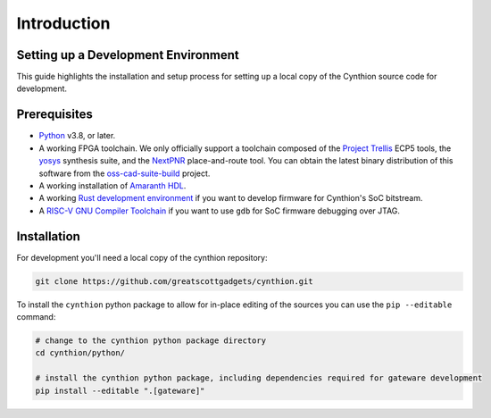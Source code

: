 ============
Introduction
============


Setting up a Development Environment
------------------------------------

This guide highlights the installation and setup process for setting up a local copy of the Cynthion source code for development.


Prerequisites
-------------

- `Python <https://wiki.python.org/moin/BeginnersGuide/Download>`__ v3.8, or later.
- A working FPGA toolchain. We only officially support a toolchain
  composed of the `Project Trellis <https://github.com/YosysHQ/prjtrellis>`__
  ECP5 tools, the `yosys <https://github.com/YosysHQ/yosys>`__
  synthesis suite, and the `NextPNR <https://github.com/YosysHQ/nextpnr>`__
  place-and-route tool. You can obtain the latest binary distribution of this
  software from the `oss-cad-suite-build <https://github.com/YosysHQ/oss-cad-suite-build>`__
  project.
-  A working installation of
   `Amaranth HDL <https://github.com/amaranth-lang/amaranth>`__.
- A working `Rust development environment <https://www.rust-lang.org/learn/get-started>`__ if you want to develop firmware for Cynthion's SoC bitstream.
- A `RISC-V GNU Compiler Toolchain <https://github.com/riscv-collab/riscv-gnu-toolchain>`__ if you want to use ``gdb`` for SoC firmware debugging over JTAG.


Installation
------------

For development you'll need a local copy of the cynthion repository:

.. code-block:: sh

    git clone https://github.com/greatscottgadgets/cynthion.git

To install the ``cynthion`` python package to allow for in-place editing of the sources you can use the ``pip --editable`` command:

.. code-block:: sh

    # change to the cynthion python package directory
    cd cynthion/python/

    # install the cynthion python package, including dependencies required for gateware development
    pip install --editable ".[gateware]"
